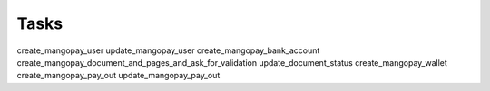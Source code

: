 Tasks
=====

create_mangopay_user
update_mangopay_user
create_mangopay_bank_account
create_mangopay_document_and_pages_and_ask_for_validation
update_document_status
create_mangopay_wallet
create_mangopay_pay_out
update_mangopay_pay_out

